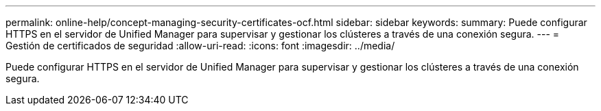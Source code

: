 ---
permalink: online-help/concept-managing-security-certificates-ocf.html 
sidebar: sidebar 
keywords:  
summary: Puede configurar HTTPS en el servidor de Unified Manager para supervisar y gestionar los clústeres a través de una conexión segura. 
---
= Gestión de certificados de seguridad
:allow-uri-read: 
:icons: font
:imagesdir: ../media/


[role="lead"]
Puede configurar HTTPS en el servidor de Unified Manager para supervisar y gestionar los clústeres a través de una conexión segura.
